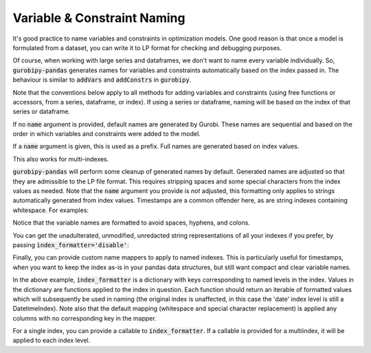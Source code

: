 Variable & Constraint Naming
============================

It's good practice to name variables and constraints in optimization models. One good reason is that once a model is formulated from a dataset, you can write it to LP format for checking and debugging purposes.

Of course, when working with large series and dataframes, we don't want to name every variable individually. So, :code:`gurobipy-pandas` generates names for variables and constraints automatically based on the index passed in. The behaviour is similar to :code:`addVars` and :code:`addConstrs` in :code:`gurobipy`.

Note that the conventions below apply to all methods for adding variables and constraints (using free functions or accessors, from a series, dataframe, or index). If using a series or dataframe, naming will be based on the index of that series or dataframe.

.. doctest:: [naming]

    >>> import pandas as pd
    >>> import gurobipy as gp
    >>> from gurobipy import GRB
    >>> import gurobipy_pandas as gppd

If no :code:`name` argument is provided, default names are generated by Gurobi. These names are sequential and based on the order in which variables and constraints were added to the model.

.. doctest:: [naming]

    >>> model = gp.Model()
    >>> index = pd.RangeIndex(5, 10)
    >>> x = gppd.add_vars(model, index)
    >>> model.update()
    >>> x
    5    <gurobi.Var C0>
    6    <gurobi.Var C1>
    7    <gurobi.Var C2>
    8    <gurobi.Var C3>
    9    <gurobi.Var C4>
    dtype: object

If a :code:`name` argument is given, this is used as a prefix. Full names are generated based on index values.

.. doctest:: [naming]

    >>> index = pd.RangeIndex(5, 8)
    >>> x = gppd.add_vars(model, index, name="x")
    >>> model.update()
    >>> x
    5    <gurobi.Var x[5]>
    6    <gurobi.Var x[6]>
    7    <gurobi.Var x[7]>
    Name: x, dtype: object

This also works for multi-indexes.

.. doctest:: [naming]

    >>> multiindex = pd.MultiIndex.from_arrays([
    ... [5, 5, 6, 7, 7],
    ... ['a', 'b', 'a', 'b', 'c'],
    ... ])
    >>> y = gppd.add_vars(model, multiindex, name="y")
    >>> model.update()
    >>> y
    5  a    <gurobi.Var y[5,a]>
       b    <gurobi.Var y[5,b]>
    6  a    <gurobi.Var y[6,a]>
    7  b    <gurobi.Var y[7,b]>
       c    <gurobi.Var y[7,c]>
    Name: y, dtype: object

:code:`gurobipy-pandas` will perform some cleanup of generated names by default. Generated names are adjusted so that they are admissible to the LP file format. This requires stripping spaces and some special characters from the index values as needed. Note that the :code:`name` argument you provide is *not* adjusted, this formatting only applies to strings automatically generated from index values. Timestamps are a common offender here, as are string indexes containing whitespace. For examples:

.. doctest:: [naming]

    >>> location_index = pd.Index(["Mount Everest", "Mariana Trench"], name='location')
    >>> datetime_index = pd.date_range(start=pd.Timestamp(2022, 11, 9), freq='D', periods=2, name='date')
    >>> index = pd.MultiIndex.from_product([location_index, datetime_index])
    >>> index
    MultiIndex([( 'Mount Everest', '2022-11-09'),
                ( 'Mount Everest', '2022-11-10'),
                ('Mariana Trench', '2022-11-09'),
                ('Mariana Trench', '2022-11-10')],
               names=['location', 'date'])
    >>> height = gppd.add_vars(model, index, name="height")
    >>> model.update()
    >>> height.gppd.VarName    # doctest: +NORMALIZE_WHITESPACE
    location        date
    Mount Everest   2022-11-09     height[Mount_Everest,2022_11_09T00_00_00]
                    2022-11-10     height[Mount_Everest,2022_11_10T00_00_00]
    Mariana Trench  2022-11-09    height[Mariana_Trench,2022_11_09T00_00_00]
                    2022-11-10    height[Mariana_Trench,2022_11_10T00_00_00]
    Name: height, dtype: object

Notice that the variable names are formatted to avoid spaces, hyphens, and colons.

You can get the unadulterated, unmodified, unredacted string representations of all your indexes if you prefer, by passing :code:`index_formatter='disable'`:

.. doctest:: [naming]

    >>> height = gppd.add_vars(model, index, name="height", index_formatter='disable')
    >>> model.update()
    >>> height.gppd.VarName    # doctest: +NORMALIZE_WHITESPACE
    location        date
    Mount Everest   2022-11-09     height[Mount Everest,2022-11-09 00:00:00]
                    2022-11-10     height[Mount Everest,2022-11-10 00:00:00]
    Mariana Trench  2022-11-09    height[Mariana Trench,2022-11-09 00:00:00]
                    2022-11-10    height[Mariana Trench,2022-11-10 00:00:00]
    Name: height, dtype: object

Finally, you can provide custom name mappers to apply to named indexes. This is particularly useful for timestamps, when you want to keep the index as-is in your pandas data structures, but still want compact and clear variable names.

.. doctest:: [naming]

    >>> index_formatter = {"date": lambda index: index.strftime("%y%m%d")}
    >>> height = gppd.add_vars(model, index, name="height", index_formatter=index_formatter)
    >>> model.update()
    >>> height.gppd.VarName    # doctest: +NORMALIZE_WHITESPACE
    location        date
    Mount Everest   2022-11-09     height[Mount_Everest,221109]
                    2022-11-10     height[Mount_Everest,221110]
    Mariana Trench  2022-11-09    height[Mariana_Trench,221109]
                    2022-11-10    height[Mariana_Trench,221110]
    Name: height, dtype: object

In the above example, :code:`index_formatter` is a dictionary with keys corresponding to named levels in the index. Values in the dictionary are functions applied to the index in question. Each function should return an iterable of formatted values which will subsequently be used in naming (the original index is unaffected, in this case the 'date' index level is still a DatetimeIndex). Note also that the default mapping (whitespace and special character replacement) is applied any columns with no corresponding key in the mapper.

For a single index, you can provide a callable to :code:`index_formatter`. If a callable is provided for a multiindex, it will be applied to each index level.
